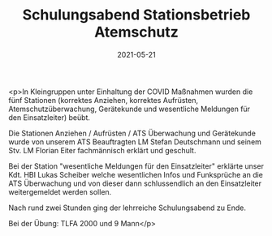 #+TITLE: Schulungsabend Stationsbetrieb Atemschutz
#+DATE: 2021-05-21
#+FACEBOOK_URL: https://facebook.com/ffwenns/posts/5612403262168086

<p>In Kleingruppen unter Einhaltung der COVID Maßnahmen wurden die fünf Stationen (korrektes Anziehen, korrektes Aufrüsten, Atemschutzüberwachung, Gerätekunde und wesentliche Meldungen für den Einsatzleiter) beübt.

Die Stationen Anziehen / Aufrüsten / ATS Überwachung und Gerätekunde wurde von unserem ATS Beauftragten LM Stefan Deutschmann und seinem Stv. LM Florian Eiter fachmännisch erklärt und geschult.

Bei der Station "wesentliche Meldungen für den Einsatzleiter" erklärte unser Kdt. HBI Lukas Scheiber welche wesentlichen Infos und Funksprüche an die ATS Überwachung und von dieser dann schlussendlich an den Einsatzleiter weitergemeldet werden sollen. 

Nach rund zwei Stunden ging der lehrreiche Schulungsabend zu Ende.

Bei der Übung:
TLFA 2000 und 9 Mann</p>

